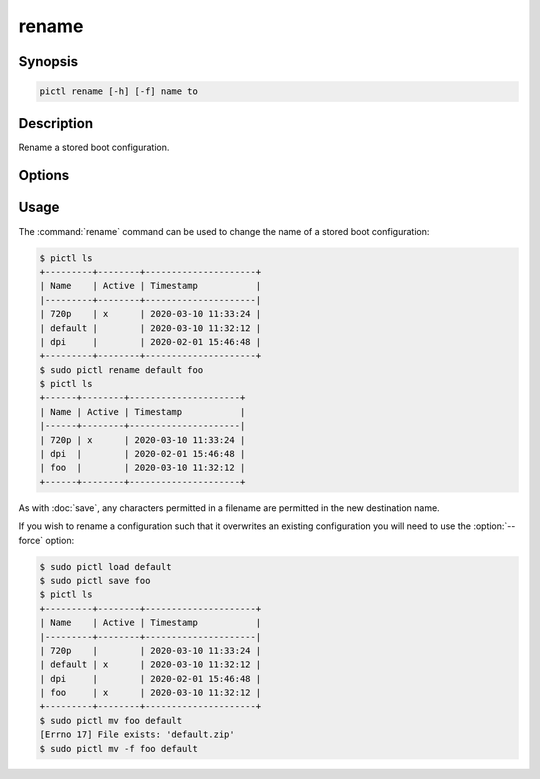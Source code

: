 ======
rename
======

.. program:: pictl-rename


Synopsis
========

.. code-block:: text

    pictl rename [-h] [-f] name to


Description
===========

Rename a stored boot configuration.


Options
=======

.. option:: name

    The name of the boot configuration to rename.

.. option:: to

    The new name of the boot configuration.

.. option:: -h, --help

    Show a brief help page for the command.

.. option:: -f, --force

    Overwrite the target configuration, if it exists.


Usage
=====

The :command:`rename` command can be used to change the name of a stored boot
configuration:

.. code-block:: console

    $ pictl ls
    +---------+--------+---------------------+
    | Name    | Active | Timestamp           |
    |---------+--------+---------------------|
    | 720p    | x      | 2020-03-10 11:33:24 |
    | default |        | 2020-03-10 11:32:12 |
    | dpi     |        | 2020-02-01 15:46:48 |
    +---------+--------+---------------------+
    $ sudo pictl rename default foo
    $ pictl ls
    +------+--------+---------------------+
    | Name | Active | Timestamp           |
    |------+--------+---------------------|
    | 720p | x      | 2020-03-10 11:33:24 |
    | dpi  |        | 2020-02-01 15:46:48 |
    | foo  |        | 2020-03-10 11:32:12 |
    +------+--------+---------------------+

As with :doc:`save`, any characters permitted in a filename are permitted in
the new destination name.

If you wish to rename a configuration such that it overwrites an existing
configuration you will need to use the :option:`--force` option:

.. code-block:: console

    $ sudo pictl load default
    $ sudo pictl save foo
    $ pictl ls
    +---------+--------+---------------------+
    | Name    | Active | Timestamp           |
    |---------+--------+---------------------|
    | 720p    |        | 2020-03-10 11:33:24 |
    | default | x      | 2020-03-10 11:32:12 |
    | dpi     |        | 2020-02-01 15:46:48 |
    | foo     | x      | 2020-03-10 11:32:12 |
    +---------+--------+---------------------+
    $ sudo pictl mv foo default
    [Errno 17] File exists: 'default.zip'
    $ sudo pictl mv -f foo default
